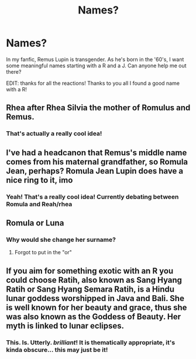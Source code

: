 #+TITLE: Names?

* Names?
:PROPERTIES:
:Author: Just_a_Lurker2
:Score: 0
:DateUnix: 1604424111.0
:DateShort: 2020-Nov-03
:FlairText: Meta
:END:
In my fanfic, Remus Lupin is transgender. As he's born in the '60's, I want some meaningful names starting with a R and a J. Can anyone help me out there?

EDIT: thanks for all the reactions! Thanks to you all I found a good name with a R!


** Rhea after Rhea Silvia the mother of Romulus and Remus.
:PROPERTIES:
:Author: wang2xian
:Score: 3
:DateUnix: 1604434130.0
:DateShort: 2020-Nov-03
:END:

*** That's actually a really cool idea!
:PROPERTIES:
:Author: Just_a_Lurker2
:Score: 2
:DateUnix: 1604474866.0
:DateShort: 2020-Nov-04
:END:


** I've had a headcanon that Remus's middle name comes from his maternal grandfather, so Romula Jean, perhaps? Romula Jean Lupin does have a nice ring to it, imo
:PROPERTIES:
:Author: kayjayme813
:Score: 2
:DateUnix: 1604440663.0
:DateShort: 2020-Nov-04
:END:

*** Yeah! That's a really cool idea! Currently debating between Romula and Reah/rhea
:PROPERTIES:
:Author: Just_a_Lurker2
:Score: 2
:DateUnix: 1604474950.0
:DateShort: 2020-Nov-04
:END:


** Romula or Luna
:PROPERTIES:
:Author: Bleepbloopbotz2
:Score: 2
:DateUnix: 1604426570.0
:DateShort: 2020-Nov-03
:END:

*** Why would she change her surname?
:PROPERTIES:
:Author: SnobbishWizard
:Score: 2
:DateUnix: 1604427012.0
:DateShort: 2020-Nov-03
:END:

**** Forgot to put in the "or"
:PROPERTIES:
:Author: Bleepbloopbotz2
:Score: 2
:DateUnix: 1604427501.0
:DateShort: 2020-Nov-03
:END:


** If you aim for something exotic with an R you could choose Ratih, also known as Sang Hyang Ratih or Sang Hyang Semara Ratih, is a Hindu lunar goddess worshipped in Java and Bali. She is well known for her beauty and grace, thus she was also known as the Goddess of Beauty. Her myth is linked to lunar eclipses.
:PROPERTIES:
:Author: _sayaka_
:Score: 1
:DateUnix: 1607097778.0
:DateShort: 2020-Dec-04
:END:

*** This. Is. Utterly. /brilliant/! It is thematically appropriate, it's kinda obscure... this may just be it!
:PROPERTIES:
:Author: Just_a_Lurker2
:Score: 1
:DateUnix: 1607097908.0
:DateShort: 2020-Dec-04
:END:
